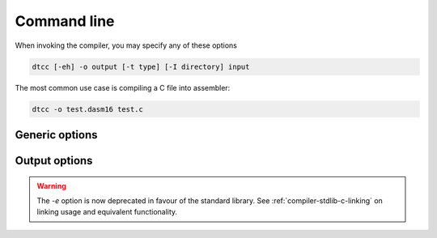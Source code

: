 .. highlightlang:: none

.. _compiler-command-line:

Command line
---------------

When invoking the compiler, you may specify any of these options

.. code-block:: bash

    dtcc [-eh] -o output [-t type] [-I directory] input

The most common use case is compiling a C file into assembler:

.. code-block:: bash

    dtcc -o test.dasm16 test.c

.. _compiler-generic-options:

Generic options
~~~~~~~~~~~~~~~~~~

.. cmdoption:: -h

    Shows a list of all currently supported command-line options.

.. cmdoption:: -o output
            --output=output

    Specifies the file to output the assembly to.  This option
    can be `-` to indicate that the assembly should be sent to
    standard output.

.. cmdoption:: input

    Specifies the input file to compile.  This option
    can be `-` to indicate that the input should be read from
    standard input.
    
.. cmdoption:: -I dir

    Adds the directory `dir` to the directories to
    be searched for header files.

.. _compiler-output-options:

Output options
~~~~~~~~~~~~~~~~~~

.. cmdoption:: -t type
            --type=type

    Specifies the output assembler to target.  See the section
    on :ref:`compiler-targets`.

.. warning::

    The `-e` option is now deprecated in favour of the standard
    library.  See :ref:`compiler-stdlib-c-linking` on linking usage and
    equivalent functionality.
